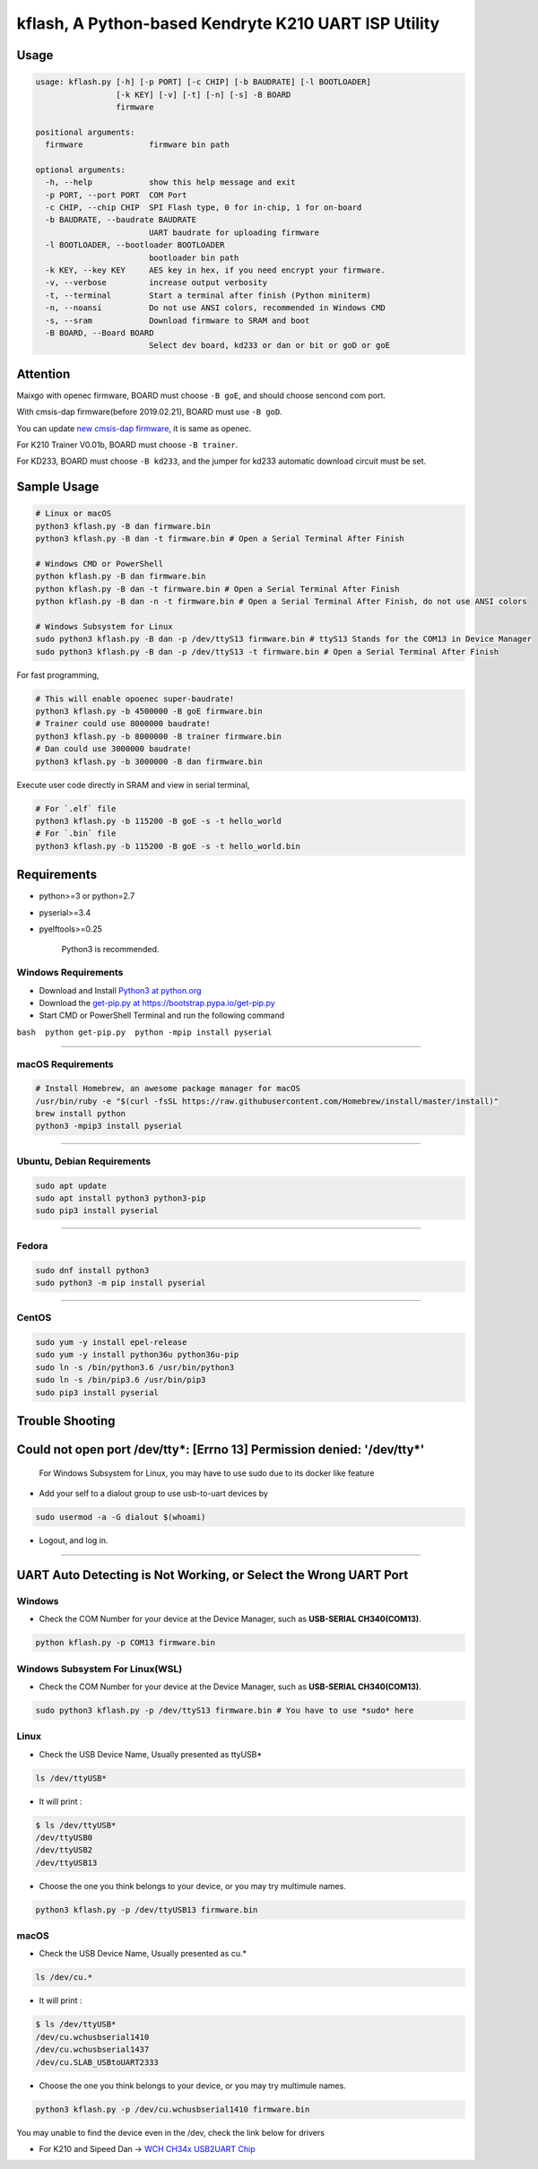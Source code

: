 kflash, A Python-based Kendryte K210 UART ISP Utility
=====================================================

Usage
-----

.. code:: bash

    usage: kflash.py [-h] [-p PORT] [-c CHIP] [-b BAUDRATE] [-l BOOTLOADER]
                     [-k KEY] [-v] [-t] [-n] [-s] -B BOARD
                     firmware

    positional arguments:
      firmware              firmware bin path

    optional arguments:
      -h, --help            show this help message and exit
      -p PORT, --port PORT  COM Port
      -c CHIP, --chip CHIP  SPI Flash type, 0 for in-chip, 1 for on-board
      -b BAUDRATE, --baudrate BAUDRATE
                            UART baudrate for uploading firmware
      -l BOOTLOADER, --bootloader BOOTLOADER
                            bootloader bin path
      -k KEY, --key KEY     AES key in hex, if you need encrypt your firmware.
      -v, --verbose         increase output verbosity
      -t, --terminal        Start a terminal after finish (Python miniterm)
      -n, --noansi          Do not use ANSI colors, recommended in Windows CMD
      -s, --sram            Download firmware to SRAM and boot
      -B BOARD, --Board BOARD
                            Select dev board, kd233 or dan or bit or goD or goE

Attention
---------

Maixgo with openec firmware, BOARD must choose ``-B goE``, and should choose
sencond com port.

With cmsis-dap firmware(before 2019.02.21), BOARD must use ``-B goD``.

You can update `new cmsis-dap firmware <http://blog.sipeed.com/p/352.html>`__, it is same as openec.

For K210 Trainer V0.01b, BOARD must choose ``-B trainer``.

For KD233, BOARD must choose ``-B kd233``, and the jumper for kd233 automatic
download circuit must be set.

Sample Usage
------------

.. code:: bash

    # Linux or macOS
    python3 kflash.py -B dan firmware.bin
    python3 kflash.py -B dan -t firmware.bin # Open a Serial Terminal After Finish

    # Windows CMD or PowerShell
    python kflash.py -B dan firmware.bin
    python kflash.py -B dan -t firmware.bin # Open a Serial Terminal After Finish
    python kflash.py -B dan -n -t firmware.bin # Open a Serial Terminal After Finish, do not use ANSI colors

    # Windows Subsystem for Linux
    sudo python3 kflash.py -B dan -p /dev/ttyS13 firmware.bin # ttyS13 Stands for the COM13 in Device Manager
    sudo python3 kflash.py -B dan -p /dev/ttyS13 -t firmware.bin # Open a Serial Terminal After Finish

For fast programming,

.. code:: bash

    # This will enable opoenec super-baudrate!
    python3 kflash.py -b 4500000 -B goE firmware.bin
    # Trainer could use 8000000 baudrate!
    python3 kflash.py -b 8000000 -B trainer firmware.bin
    # Dan could use 3000000 baudrate!
    python3 kflash.py -b 3000000 -B dan firmware.bin

Execute user code directly in SRAM and view in serial terminal,

.. code:: bash

    # For `.elf` file
    python3 kflash.py -b 115200 -B goE -s -t hello_world
    # For `.bin` file
    python3 kflash.py -b 115200 -B goE -s -t hello_world.bin

Requirements
------------

-  python>=3 or python=2.7
-  pyserial>=3.4
-  pyelftools>=0.25

    Python3 is recommended.

Windows Requirements
~~~~~~~~~~~~~~~~~~~~

-  Download and Install `Python3 at python.org <https://www.python.org/downloads/release/python-367/>`__
-  Download the `get-pip.py at https://bootstrap.pypa.io/get-pip.py <https://bootstrap.pypa.io/get-pip.py>`__
-  Start CMD or PowerShell Terminal and run the following command

``bash  python get-pip.py  python -mpip install pyserial``

--------------

macOS Requirements
~~~~~~~~~~~~~~~~~~

.. code:: bash

    # Install Homebrew, an awesome package manager for macOS
    /usr/bin/ruby -e "$(curl -fsSL https://raw.githubusercontent.com/Homebrew/install/master/install)"
    brew install python
    python3 -mpip3 install pyserial

--------------

Ubuntu, Debian Requirements
~~~~~~~~~~~~~~~~~~~~~~~~~~~

.. code:: bash

    sudo apt update
    sudo apt install python3 python3-pip
    sudo pip3 install pyserial

--------------

Fedora
~~~~~~

.. code:: bash

    sudo dnf install python3
    sudo python3 -m pip install pyserial

--------------

CentOS
~~~~~~

.. code:: bash

    sudo yum -y install epel-release
    sudo yum -y install python36u python36u-pip
    sudo ln -s /bin/python3.6 /usr/bin/python3
    sudo ln -s /bin/pip3.6 /usr/bin/pip3
    sudo pip3 install pyserial

Trouble Shooting
----------------

Could not open port /dev/tty*: [Errno 13] Permission denied: '/dev/tty*'
------------------------------------------------------------------------

    For Windows Subsystem for Linux, you may have to use sudo due to its docker
    like feature

-  Add your self to a dialout group to use usb-to-uart devices by

.. code:: bash

    sudo usermod -a -G dialout $(whoami)

-  Logout, and log in.

--------------

UART Auto Detecting is Not Working, or Select the Wrong UART Port
-----------------------------------------------------------------

Windows
~~~~~~~

-  Check the COM Number for your device at the Device Manager, such as
   **USB-SERIAL CH340(COM13)**.

.. code:: bash

    python kflash.py -p COM13 firmware.bin

Windows Subsystem For Linux(WSL)
~~~~~~~~~~~~~~~~~~~~~~~~~~~~~~~~

-  Check the COM Number for your device at the Device Manager, such as
   **USB-SERIAL CH340(COM13)**.

.. code:: bash

    sudo python3 kflash.py -p /dev/ttyS13 firmware.bin # You have to use *sudo* here

Linux
~~~~~

-  Check the USB Device Name, Usually presented as ttyUSB\*

.. code:: bash

    ls /dev/ttyUSB*

-  It will print :

.. code:: bash

    $ ls /dev/ttyUSB*
    /dev/ttyUSB0
    /dev/ttyUSB2
    /dev/ttyUSB13

-  Choose the one you think belongs to your device, or you may try multimule
   names.

.. code:: bash

    python3 kflash.py -p /dev/ttyUSB13 firmware.bin

macOS
~~~~~

-  Check the USB Device Name, Usually presented as cu.\*

.. code:: bash

    ls /dev/cu.*

-  It will print :

.. code:: bash

    $ ls /dev/ttyUSB*
    /dev/cu.wchusbserial1410
    /dev/cu.wchusbserial1437
    /dev/cu.SLAB_USBtoUART2333

-  Choose the one you think belongs to your device, or you may try multimule
   names.

.. code:: bash

    python3 kflash.py -p /dev/cu.wchusbserial1410 firmware.bin

You may unable to find the device even in the /dev, check the link below for
drivers

-  For K210 and Sipeed Dan -> `WCH CH34x USB2UART Chip <https://github.com/adrianmihalko/ch340g-ch34g-ch34x-mac-os-x-driver>`__
